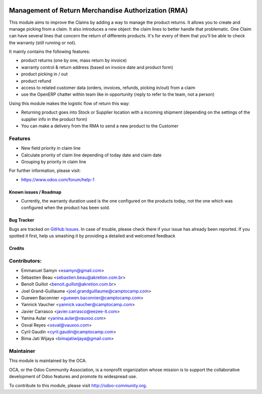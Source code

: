 .. image:: https://img.shields.io/badge/licence-AGPL--3-blue.svg
   :target: http://www.gnu.org/licenses/agpl-3.0-standalone.html
   :alt: License: AGPL-3

====================================================
Management of Return Merchandise Authorization (RMA)
====================================================

This module aims to improve the Claims by adding a way to manage the
product returns. It allows you to create and manage picking from a
claim. It also introduces a new object: the claim lines to better
handle that problematic. One Claim can have several lines that
concern the return of differents products. It's for every of them
that you'll be able to check the warranty (still running or not).

It mainly contains the following features:

* product returns (one by one, mass return by invoice)
* warranty control & return address (based on invoice date and product form)
* product picking in / out
* product refund
* access to related customer data (orders, invoices, refunds, picking
  in/out) from a claim
* use the OpenERP chatter within team like in opportunity (reply to refer to
  the team, not a person)

Using this module makes the logistic flow of return this way:

* Returning product goes into Stock or Supplier location with a incoming
  shipment (depending on the settings of the supplier info in the
  product form)
* You can make a delivery from the RMA to send a new product to the Customer

Features
--------

- New field priority in claim line
- Calculate priority of claim line depending of today date and claim date
- Grouping by priority in claim line


For further information, please visit:

* https://www.odoo.com/forum/help-1

Known issues / Roadmap
======================

* Currently, the warranty duration used is the one configured on the
  products today, not the one which was configured when the product
  has been sold.

Bug Tracker
===========

Bugs are tracked on `GitHub Issues <https://github.com/OCA/rma/issues>`_.
In case of trouble, please check there if your issue has already been reported.
If you spotted it first, help us smashing it by providing a detailed and welcomed feedback

Credits
=======

Contributors:
-------------

* Emmanuel Samyn <esamyn@gmail.com>
* Sébastien Beau <sebastien.beau@akretion.com.br>
* Benoît Guillot <benoit.guillot@akretion.com.br>
* Joel Grand-Guillaume <joel.grandguillaume@camptocamp.com>
* Guewen Baconnier <guewen.baconnier@camptocamp.com>
* Yannick Vaucher <yannick.vaucher@camptocamp.com>
* Javier Carrasco <javier.carrasco@eezee-it.com>
* Yanina Aular <yanina.aular@vauxoo.com>
* Osval Reyes <osval@vauxoo.com>
* Cyril Gaudin <cyril.gaudin@camptocamp.com>
* Bima Jati Wijaya <bimajatiwijaya@gmail.com>

Maintainer
----------

.. image:: https://odoo-community.org/logo.png
   :alt: Odoo Community Association
   :target: https://odoo-community.org

This module is maintained by the OCA.

OCA, or the Odoo Community Association, is a nonprofit organization whose
mission is to support the collaborative development of Odoo features and
promote its widespread use.

To contribute to this module, please visit http://odoo-community.org.
